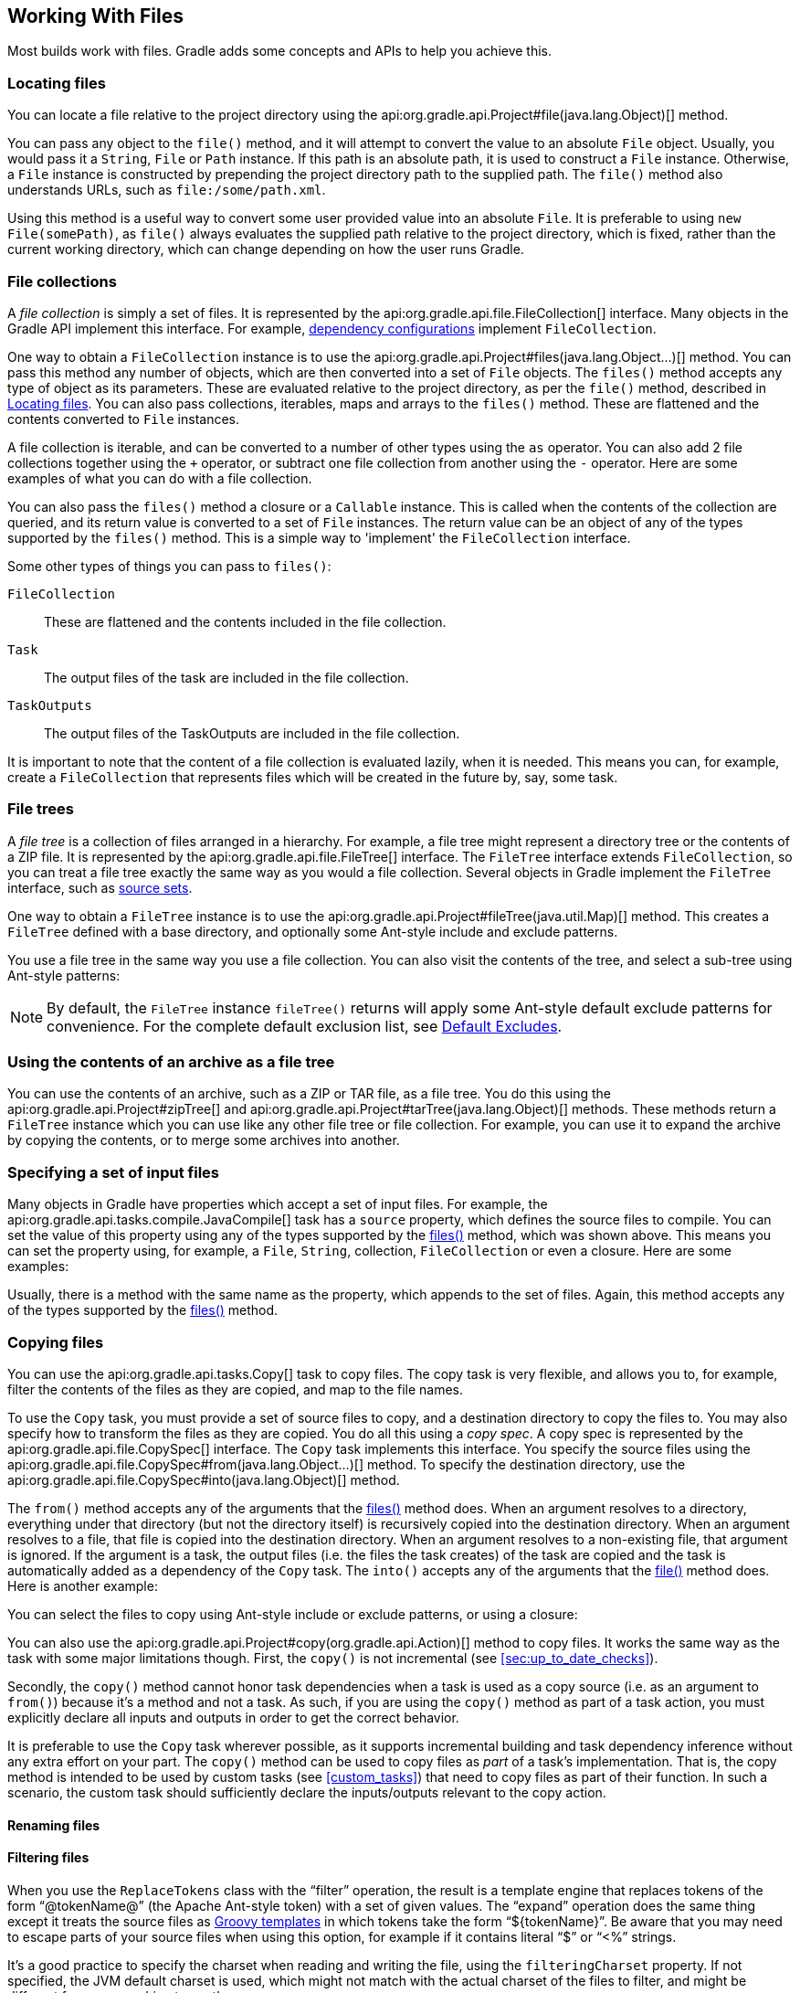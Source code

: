 // Copyright 2017 the original author or authors.
//
// Licensed under the Apache License, Version 2.0 (the "License");
// you may not use this file except in compliance with the License.
// You may obtain a copy of the License at
//
//      http://www.apache.org/licenses/LICENSE-2.0
//
// Unless required by applicable law or agreed to in writing, software
// distributed under the License is distributed on an "AS IS" BASIS,
// WITHOUT WARRANTIES OR CONDITIONS OF ANY KIND, either express or implied.
// See the License for the specific language governing permissions and
// limitations under the License.

[[working_with_files]]
== Working With Files

Most builds work with files. Gradle adds some concepts and APIs to help you achieve this.


[[sec:locating_files]]
=== Locating files

You can locate a file relative to the project directory using the api:org.gradle.api.Project#file(java.lang.Object)[] method.

++++
<sample id="resolveFile" dir="userguide/files/file" title="Locating files">
    <sourcefile file="build.gradle" snippet="simple-params"/>
</sample>
++++

You can pass any object to the `file()` method, and it will attempt to convert the value to an absolute `File` object. Usually, you would pass it a `String`, `File` or `Path` instance. If this path is an absolute path, it is used to construct a `File` instance. Otherwise, a `File` instance is constructed by prepending the project directory path to the supplied path. The `file()` method also understands URLs, such as `file:/some/path.xml`.

Using this method is a useful way to convert some user provided value into an absolute `File`. It is preferable to using `new File(somePath)`, as `file()` always evaluates the supplied path relative to the project directory, which is fixed, rather than the current working directory, which can change depending on how the user runs Gradle.

[[sec:file_collections]]
=== File collections

A _file collection_ is simply a set of files. It is represented by the api:org.gradle.api.file.FileCollection[] interface. Many objects in the Gradle API implement this interface. For example, <<sub:configurations,dependency configurations>> implement `FileCollection`.

One way to obtain a `FileCollection` instance is to use the api:org.gradle.api.Project#files(java.lang.Object...)[] method. You can pass this method any number of objects, which are then converted into a set of `File` objects. The `files()` method accepts any type of object as its parameters. These are evaluated relative to the project directory, as per the `file()` method, described in <<sec:locating_files>>. You can also pass collections, iterables, maps and arrays to the `files()` method. These are flattened and the contents converted to `File` instances.

++++
<sample id="fileCollections" dir="userguide/files/fileCollections" title="Creating a file collection">
    <sourcefile file="build.gradle" snippet="simple-params"/>
</sample>
++++

A file collection is iterable, and can be converted to a number of other types using the `as` operator. You can also add 2 file collections together using the `+` operator, or subtract one file collection from another using the `-` operator. Here are some examples of what you can do with a file collection.

++++
<sample id="fileCollections" dir="userguide/files/fileCollections" title="Using a file collection">
    <sourcefile file="build.gradle" snippet="usage"/>
    <test args="-q usage"/>
</sample>
++++

You can also pass the `files()` method a closure or a `Callable` instance. This is called when the contents of the collection are queried, and its return value is converted to a set of `File` instances. The return value can be an object of any of the types supported by the `files()` method. This is a simple way to 'implement' the `FileCollection` interface.

++++
<sample id="fileCollections" dir="userguide/files/fileCollections" title="Implementing a file collection">
    <sourcefile file="build.gradle" snippet="closure"/>
    <output args="-q list"/>
</sample>
++++

Some other types of things you can pass to `files()`:

`FileCollection`::
These are flattened and the contents included in the file collection.
`Task`::
The output files of the task are included in the file collection.
`TaskOutputs`::
The output files of the TaskOutputs are included in the file collection.


It is important to note that the content of a file collection is evaluated lazily, when it is needed. This means you can, for example, create a `FileCollection` that represents files which will be created in the future by, say, some task.

[[sec:file_trees]]
=== File trees

A _file tree_ is a collection of files arranged in a hierarchy. For example, a file tree might represent a directory tree or the contents of a ZIP file. It is represented by the api:org.gradle.api.file.FileTree[] interface. The `FileTree` interface extends `FileCollection`, so you can treat a file tree exactly the same way as you would a file collection. Several objects in Gradle implement the `FileTree` interface, such as <<sec:source_sets,source sets>>.

One way to obtain a `FileTree` instance is to use the api:org.gradle.api.Project#fileTree(java.util.Map)[] method. This creates a `FileTree` defined with a base directory, and optionally some Ant-style include and exclude patterns.

++++
<sample id="fileTrees" dir="userguide/files/fileTrees" title="Creating a file tree">
    <sourcefile file="build.gradle" snippet="define"/>
</sample>
++++

You use a file tree in the same way you use a file collection. You can also visit the contents of the tree, and select a sub-tree using Ant-style patterns:

++++
<sample id="fileTrees" dir="userguide/files/fileTrees" title="Using a file tree">
            <sourcefile file="build.gradle" snippet="use"/>
        </sample>
++++

[NOTE]
====
By default, the `FileTree` instance `fileTree()` returns will apply some Ant-style default exclude patterns for convenience. For the complete default exclusion list, see http://ant.apache.org/manual/dirtasks.html#defaultexcludes[Default Excludes].
====

[[sec:archive_contents]]
=== Using the contents of an archive as a file tree

You can use the contents of an archive, such as a ZIP or TAR file, as a file tree. You do this using the api:org.gradle.api.Project#zipTree[] and api:org.gradle.api.Project#tarTree(java.lang.Object)[] methods. These methods return a `FileTree` instance which you can use like any other file tree or file collection. For example, you can use it to expand the archive by copying the contents, or to merge some archives into another.

++++
<sample id="fileTrees" dir="userguide/files/fileTrees" title="Using an archive as a file tree">
    <sourcefile file="build.gradle" snippet="archive-trees"/>
</sample>
++++


[[sec:specifying_multiple_files]]
=== Specifying a set of input files

Many objects in Gradle have properties which accept a set of input files. For example, the api:org.gradle.api.tasks.compile.JavaCompile[] task has a `source` property, which defines the source files to compile. You can set the value of this property using any of the types supported by the <<sec:file_collections,files()>> method, which was shown above. This means you can set the property using, for example, a `File`, `String`, collection, `FileCollection` or even a closure. Here are some examples:

++++
<sample id="inputFiles" dir="userguide/files/inputFiles" title="Specifying a set of files">
    <sourcefile file="build.gradle" snippet="set-input-files"/>
</sample>
++++

Usually, there is a method with the same name as the property, which appends to the set of files. Again, this method accepts any of the types supported by the <<sec:file_collections,files()>> method.

++++
<sample id="inputFiles" dir="userguide/files/inputFiles" title="Appending a set of files">
    <sourcefile file="build.gradle" snippet="add-input-files"/>
</sample>
++++


[[sec:copying_files]]
=== Copying files

You can use the api:org.gradle.api.tasks.Copy[] task to copy files. The copy task is very flexible, and allows you to, for example, filter the contents of the files as they are copied, and map to the file names.

To use the `Copy` task, you must provide a set of source files to copy, and a destination directory to copy the files to. You may also specify how to transform the files as they are copied. You do all this using a _copy spec_. A copy spec is represented by the api:org.gradle.api.file.CopySpec[] interface. The `Copy` task implements this interface. You specify the source files using the api:org.gradle.api.file.CopySpec#from(java.lang.Object...)[] method. To specify the destination directory, use the api:org.gradle.api.file.CopySpec#into(java.lang.Object)[] method.

++++
<sample id="copy" dir="userguide/files/copy" title="Copying files using the copy task">
    <sourcefile file="build.gradle" snippet="copy-task"/>
    <test args="test"/>
</sample>
++++

The `from()` method accepts any of the arguments that the <<sec:file_collections,files()>> method does. When an argument resolves to a directory, everything under that directory (but not the directory itself) is recursively copied into the destination directory. When an argument resolves to a file, that file is copied into the destination directory. When an argument resolves to a non-existing file, that argument is ignored. If the argument is a task, the output files (i.e. the files the task creates) of the task are copied and the task is automatically added as a dependency of the `Copy` task. The `into()` accepts any of the arguments that the <<sec:locating_files,file()>> method does. Here is another example:

++++
<sample id="copy" dir="userguide/files/copy" title="Specifying copy task source files and destination directory">
    <sourcefile file="build.gradle" snippet="copy-task-2"/>
</sample>
++++

You can select the files to copy using Ant-style include or exclude patterns, or using a closure:

++++
<sample id="copy" dir="userguide/files/copy" title="Selecting the files to copy">
    <sourcefile file="build.gradle" snippet="copy-task-with-patterns"/>
</sample>
++++

You can also use the api:org.gradle.api.Project#copy(org.gradle.api.Action)[] method to copy files. It works the same way as the task with some major limitations though. First, the `copy()` is not incremental (see <<sec:up_to_date_checks>>).

++++
<sample id="copy" dir="userguide/files/copy" title="Copying files using the copy() method without up-to-date check">
    <sourcefile file="build.gradle" snippet="copy-method"/>
</sample>
++++

Secondly, the `copy()` method cannot honor task dependencies when a task is used as a copy source (i.e. as an argument to `from()`) because it's a method and not a task. As such, if you are using the `copy()` method as part of a task action, you must explicitly declare all inputs and outputs in order to get the correct behavior.

++++
<sample id="copy" dir="userguide/files/copy" title="Copying files using the copy() method with up-to-date check">
    <sourcefile file="build.gradle" snippet="copy-method-with-dependency"/>
</sample>
++++

It is preferable to use the `Copy` task wherever possible, as it supports incremental building and task dependency inference without any extra effort on your part. The `copy()` method can be used to copy files as _part_ of a task's implementation. That is, the copy method is intended to be used by custom tasks (see <<custom_tasks>>) that need to copy files as part of their function. In such a scenario, the custom task should sufficiently declare the inputs/outputs relevant to the copy action.

[[sec:renaming_files]]
==== Renaming files

++++
<sample id="renameOnCopy" dir="userguide/files/copy" title="Renaming files as they are copied">
    <sourcefile file="build.gradle" snippet="rename-files"/>
</sample>
++++

[[sec:filtering_files]]
==== Filtering files

++++
<sample id="filterOnCopy" dir="userguide/files/copy" title="Filtering files as they are copied">
    <sourcefile file="build.gradle" snippet="filter-files"/>
</sample>
++++

When you use the `ReplaceTokens` class with the “filter” operation, the result is a template engine that replaces tokens of the form “@tokenName@” (the Apache Ant-style token) with a set of given values. The “expand” operation does the same thing except it treats the source files as http://docs.groovy-lang.org/latest/html/api/groovy/text/SimpleTemplateEngine.html[Groovy templates] in which tokens take the form “${tokenName}”. Be aware that you may need to escape parts of your source files when using this option, for example if it contains literal “$” or “&lt;%” strings.

It's a good practice to specify the charset when reading and writing the file, using the `filteringCharset` property. If not specified, the JVM default charset is used, which might not match with the actual charset of the files to filter, and might be different from one machine to another.

[[sec:using_the_copyspec_class]]
==== Using the `CopySpec` class

Copy specs form a hierarchy. A copy spec inherits its destination path, include patterns, exclude patterns, copy actions, name mappings and filters.

++++
<sample id="nestedCopySpecs" dir="userguide/files/copy" title="Nested copy specs">
    <sourcefile file="build.gradle" snippet="nested-specs"/>
</sample>
++++

[[sec:sync_task]]
=== Using the `Sync` task

The api:org.gradle.api.tasks.Sync[] task extends the `Copy` task. When it executes, it copies the source files into the destination directory, and then removes any files from the destination directory which it did not copy. This can be useful for doing things such as installing your application, creating an exploded copy of your archives, or maintaining a copy of the project's dependencies.

Here is an example which maintains a copy of the project's runtime dependencies in the `build/libs` directory.

++++
<sample id="syncDependencies" dir="userguide/files/sync" title="Using the Sync task to copy dependencies">
    <sourcefile file="build.gradle" snippet="copy-dependencies"/>
    <test args="libs"/>
</sample>
++++

[[sec:archives]]
=== Creating archives

A project can have as many JAR archives as you want. You can also add WAR, ZIP and TAR archives to your project. Archives are created using the various archive tasks: api:org.gradle.api.tasks.bundling.Zip[], api:org.gradle.api.tasks.bundling.Tar[], api:org.gradle.api.tasks.bundling.Jar[], api:org.gradle.api.tasks.bundling.War[], and api:org.gradle.plugins.ear.Ear[]. They all work the same way, so let's look at how you create a ZIP file.

++++
<sample id="createZip" dir="userguide/files/archives" title="Creating a ZIP archive">
    <sourcefile file="build.gradle" snippet="zip"/>
</sample>
++++

[TIP]
.Why are you using the Java plugin?
====
The Java plugin adds a number of default values for the archive tasks. You can use the archive tasks without using the Java plugin, if you like. You will need to provide values for some additional properties.
====

The archive tasks all work exactly the same way as the `Copy` task, and implement the same `CopySpec` interface. As with the `Copy` task, you specify the input files using the `from()` method, and can optionally specify where they end up in the archive using the `into()` method. You can filter the contents of file, rename files, and all the other things you can do with a copy spec.

[[sec:archive_naming]]
==== Archive naming

The format of `__projectName__-__version__.__type__` is used for generated archive file names. For example:

++++
<sample id="archiveNaming" dir="userguide/files/archiveNaming" title="Creation of ZIP archive">
    <sourcefile file="build.gradle"/>
    <output args="-q myZip"/>
</sample>
++++

This adds a `Zip` archive task with the name `myZip` which produces ZIP file `zipProject-1.0.zip`. It is important to distinguish between the name of the archive task and the name of the archive generated by the archive task. The default name for archives can be changed with the `archivesBaseName` project property. The name of the archive can also be changed at any time later on.

There are a number of properties which you can set on an archive task. These are listed below in <<archiveTasksNamingProperties>>. You can, for example, change the name of the archive:

++++
<sample id="zipWithCustomName" dir="userguide/tutorial/zipWithCustomName" title="Configuration of archive task - custom archive name">
    <sourcefile file="build.gradle"/>
    <output args="-q myZip"/>
</sample>
++++

You can further customize the archive names:

++++
<sample id="zipWithArguments" dir="userguide/tutorial/zipWithArguments" title="Configuration of archive task - appendix &amp; classifier">
    <sourcefile file="build.gradle"/>
    <output args="-q myZip"/>
</sample>
++++

[[archiveTasksNamingProperties]]
.Archive tasks - naming properties
[cols="a,a,a,a", options="header"]
|===
| Property name
| Type
| Default value
| Description

| `archiveName`
| `String`
| `__baseName__-__appendix__-__version__-__classifier__.__extension__`

If any of these properties is empty the trailing `-` is not added to the name.
| The base file name of the generated archive

| `archivePath`
| `File`
| `__destinationDir__/__archiveName__`
| The absolute path of the generated archive.

| `destinationDir`
| `File`
| Depends on the archive type. JARs and WARs go into `__project.buildDir__/libraries`. ZIPs and TARs go into `__project.buildDir__/distributions`.
| The directory to generate the archive into

| `baseName`
| `String`
| `__project.name__`
| The base name portion of the archive file name.

| `appendix`
| `String`
| `null`
| The appendix portion of the archive file name.

| `version`
| `String`
| `__project.version__`
| The version portion of the archive file name.

| `classifier`
| `String`
| `null`
| The classifier portion of the archive file name,

| `extension`
| `String`
| Depends on the archive type, and for TAR files, the compression type as well: `zip`, `jar`, `war`, `tar`, `tgz` or `tbz2`.
| The extension of the archive file name.
|===

[[sec:sharing_content_between_multiple_archives]]
==== Sharing content between multiple archives

You can use the api:org.gradle.api.Project#copySpec(org.gradle.api.Action)[] method to share content between archives.

[[sec:reproducible_archives]]
==== Reproducible archives

Sometimes it can be desirable to recreate archives in a byte for byte way on different machines. You want to be sure that building an artifact from source code produces the same result, byte for byte, no matter when and where it is built. This is necessary for projects like https://reproducible-builds.org/[reproducible-builds.org].

Reproducing the same archive byte for byte poses some challenges since the order of the files in an archive is influenced by the underlying filesystem. Each time a zip, tar, jar, war or ear is built from source, the order of the files inside the archive may change. Files that only have a different timestamp also causes archives to be slightly different between builds. All api:org.gradle.api.tasks.bundling.AbstractArchiveTask[] (e.g. Jar, Zip) tasks shipped with Gradle include <<feature_lifecycle,incubating>> support producing reproducible archives.

For example, to make a `Zip` task reproducible you need to set api:org.gradle.api.tasks.bundling.Zip#isReproducibleFileOrder()[] to `true` and api:org.gradle.api.tasks.bundling.Zip#isPreserveFileTimestamps()[] to `false`. In order to make all archive tasks in your build reproducible, consider adding the following configuration to your build file:

++++
<sample id="createZip" dir="userguide/files/archives" title="Activating reproducible archives">
    <sourcefile file="build.gradle" snippet="reproducible"/>
</sample>
++++

Often you will want to publish an archive, so that it is usable from another project. This process is described in <<artifact_management>>

[[sec:properties_files]]
=== Properties files

Properties files are used in many places during Java development. Gradle makes it easy to create properties files as a normal part of the build. You can use the api:org.gradle.api.tasks.WriteProperties[] task to create properties files.

The `WriteProperties` task also fixes a well-known problem with `Properties.store()` that can reduce the usefulness of incremental builds (see <<sec:up_to_date_checks>>). The standard Java way to write a properties file produces a unique file every time, even when the same properties and values are used, because it includes a timestamp in the comments. Gradle's `WriteProperties` task generates exactly the same output byte-for-byte if none of the properties have changed. This is achieved by a few tweaks to how a properties file is generated:

* no timestamp comment is added to the output
* the line separator is system independent, but can be configured explicitly (it defaults to `'\n'`)
* the properties are sorted alphabetically
